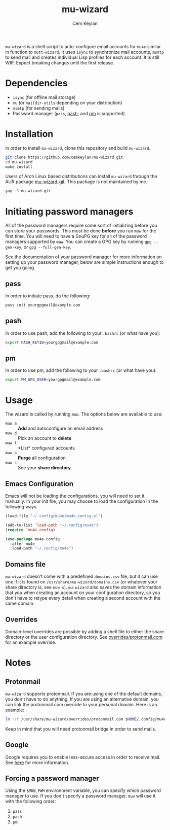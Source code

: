 #+TITLE: mu-wizard
#+AUTHOR: Cem Keylan
#+STARTUP: indent

=mu-wizard= is a shell script to auto-configure email accounts for =mu4e=
similar in function to =mutt-wizard=. It uses =isync= to synchronize mail
accounts, =msmtp= to send mail and creates individual Lisp profiles for each
account. It is still WIP. Expect breaking changes until the first release.

* Table of Contents                                            :TOC:noexport:
- [[#dependencies][Dependencies]]
- [[#installation][Installation]]
- [[#initiating-password-managers][Initiating password managers]]
  - [[#pass][pass]]
  - [[#pash][pash]]
  - [[#pm][pm]]
- [[#usage][Usage]]
  - [[#emacs-configuration][Emacs Configuration]]
  - [[#domains-file][Domains file]]
  - [[#overrides][Overrides]]
- [[#notes][Notes]]
  - [[#protonmail][Protonmail]]
  - [[#google][Google]]
  - [[#forcing-a-password-manager][Forcing a password manager]]

* Dependencies

- =isync= (for offline mail storage)
- =mu=    (or =maildir-utils= depending on your distribution)
- =msmtp= (for sending mails)
- Password manager (=pass=, [[https://github.com/dylanaraps/pash][pash]], and [[https://github.com/cemkeylan/pm][pm]] is supported)

* Installation

In order to install =mu-wizard=, clone this repository and build =mu-wizard=.

#+BEGIN_SRC sh
  git clone https://github.com/cemkeylan/mu-wizard.git
  cd mu-wizard
  make install
#+END_SRC

Users of Arch Linux based distributions can install =mu-wizard= through the AUR
package [[https://aur.archlinux.org/packages/mu-wizard-git][mu-wizard-git]]. This package is not maintained by me.

#+BEGIN_SRC sh
  yay -S mu-wizard-git
#+END_SRC

* Initiating password managers

All of the password managers require some sort of initializing before you can
store your passwords. This must be done *before* you run ~muw~ for the first
time. You will need to have a GnuPG key for all of the password managers
supported by ~muw~. You can create a GPG key by running ~gpg --gen-key~, or
~gpg --full-gen-key~.

See the documentation of your password manager for more information on setting
up your password manager, below are simple instructions enough to get you going.

** pass

In order to initiate pass, do the following:

#+BEGIN_SRC sh
  pass init yourgpgmail@example.com
#+END_SRC

** pash

In order to use pash, add the following to your =.bashrc= (or what have you):

#+BEGIN_SRC sh
  export PASH_KEYID=yourgpgmail@example.com
#+END_SRC

** pm

In order to use pm, add the following to your =.bashrc= (or what have you):

#+BEGIN_SRC sh
  export PM_GPG_USER=yourgpgmail@example.com
#+END_SRC

* Usage

The wizard is called by running ~muw~. The options below are available to use:

- ~muw a~ :: *Add* and autoconfigure an email address
- ~muw d~ :: Pick an account to *delete*
- ~muw l~ :: *List* configured accounts
- ~muw p~ :: *Purge* all configuration
- ~muw s~ :: See your *share directory*

** Emacs Configuration

Emacs will not be loading the configurations, you will need to set it manually.
In your init file, you may choose to load the configuration in the following
ways.

#+BEGIN_SRC emacs-lisp
  (load-file "~/.config/mu4e/mu4e-config.el")
#+END_SRC

#+BEGIN_SRC emacs-lisp
  (add-to-list 'load-path "~/.config/mu4e")
  (require 'mu4e-config)
#+END_SRC

#+BEGIN_SRC emacs-lisp
  (use-package mu4e-config
    :after mu4e
    :load-path "~/.config/mu4e")
#+END_SRC

** Domains file

=mu-wizard= doesn't come with a predefined =domains.csv= file, but it can use
one if it is found on =/usr/share/mu-wizard/domains.csv= (or whatever your share
directory is, see ~muw s~). =mu-wizard= also saves the domain information that
you when creating an account on your configuration directory, so you don't have
to retype every detail when creating a second account with the same domain.

** Overrides

Domain-level overrides are possible by adding a shell file to either the share
directory or the user configuration directory. See [[file:overrides/protonmail.com][overrides/protonmail.com]]
for an example override.

* Notes

** Protonmail

=mu-wizard= supports protonmail. If you are using one of the default domains,
you don't have to do anything. If you are using an alternative domain, you can
link the protonmail.com override to your personal domain. Here is an example:

#+BEGIN_SRC sh
  ln -sf /usr/share/mu-wizard/overrides/protonmail.com $HOME/.config/mu4e/overrides/example.com
#+END_SRC

Keep in mind that you will need protonmail bridge in order to send mails.

** Google

Google requires you to enable less-secure access in order to receive mail. See
[[https://support.google.com/accounts/answer/6010255][here]] for more information.

** Forcing a password manager

Using the =$MUW_PWM= environment variable, you can specify which password
manager to use. If you don't specify a password manager, ~muw~ will use it with
the following order:

1. ~pass~
2. ~pash~
3. ~pm~
